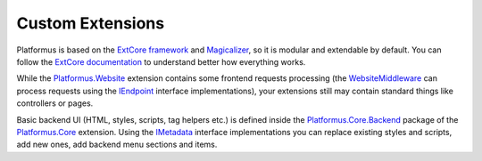 ﻿Custom Extensions
=================

Platformus is based on the `ExtCore framework <https://extcore.net/>`_ and `Magicalizer <https://magicalizer.net/>`_,
so it is modular and extendable by default. You can follow the `ExtCore documentation <https://docs.extcore.net/>`_
to understand better how everything works.

While the `Platformus.Website <https://platformus.readthedocs.io/en/latest/extensions/platformus_website.html>`_
extension contains some frontend requests processing (the `WebsiteMiddleware
<https://github.com/Platformus/Platformus/blob/master/src/Platformus.Website.Frontend/Middleware/WebsiteMiddleware.cs#L15>`_
can process requests using the `IEndpoint <https://github.com/Platformus/Platformus/blob/master/src/Platformus.Website/Endpoints/IEndpoint.cs#L12>`_
interface implementations), your extensions still may contain standard things like controllers or pages. 

Basic backend UI (HTML, styles, scripts, tag helpers etc.) is defined inside the
`Platformus.Core.Backend <https://github.com/Platformus/Platformus/tree/master/src/Platformus.Core.Backend>`_
package of the `Platformus.Core <https://platformus.readthedocs.io/en/latest/extensions/platformus_core.html>`_ extension.
Using the `IMetadata <https://github.com/Platformus/Platformus/blob/master/src/Platformus.Core.Backend/Metadata.cs#L11>`_
interface implementations you can replace existing styles and scripts, add new ones, add backend menu sections and items.
